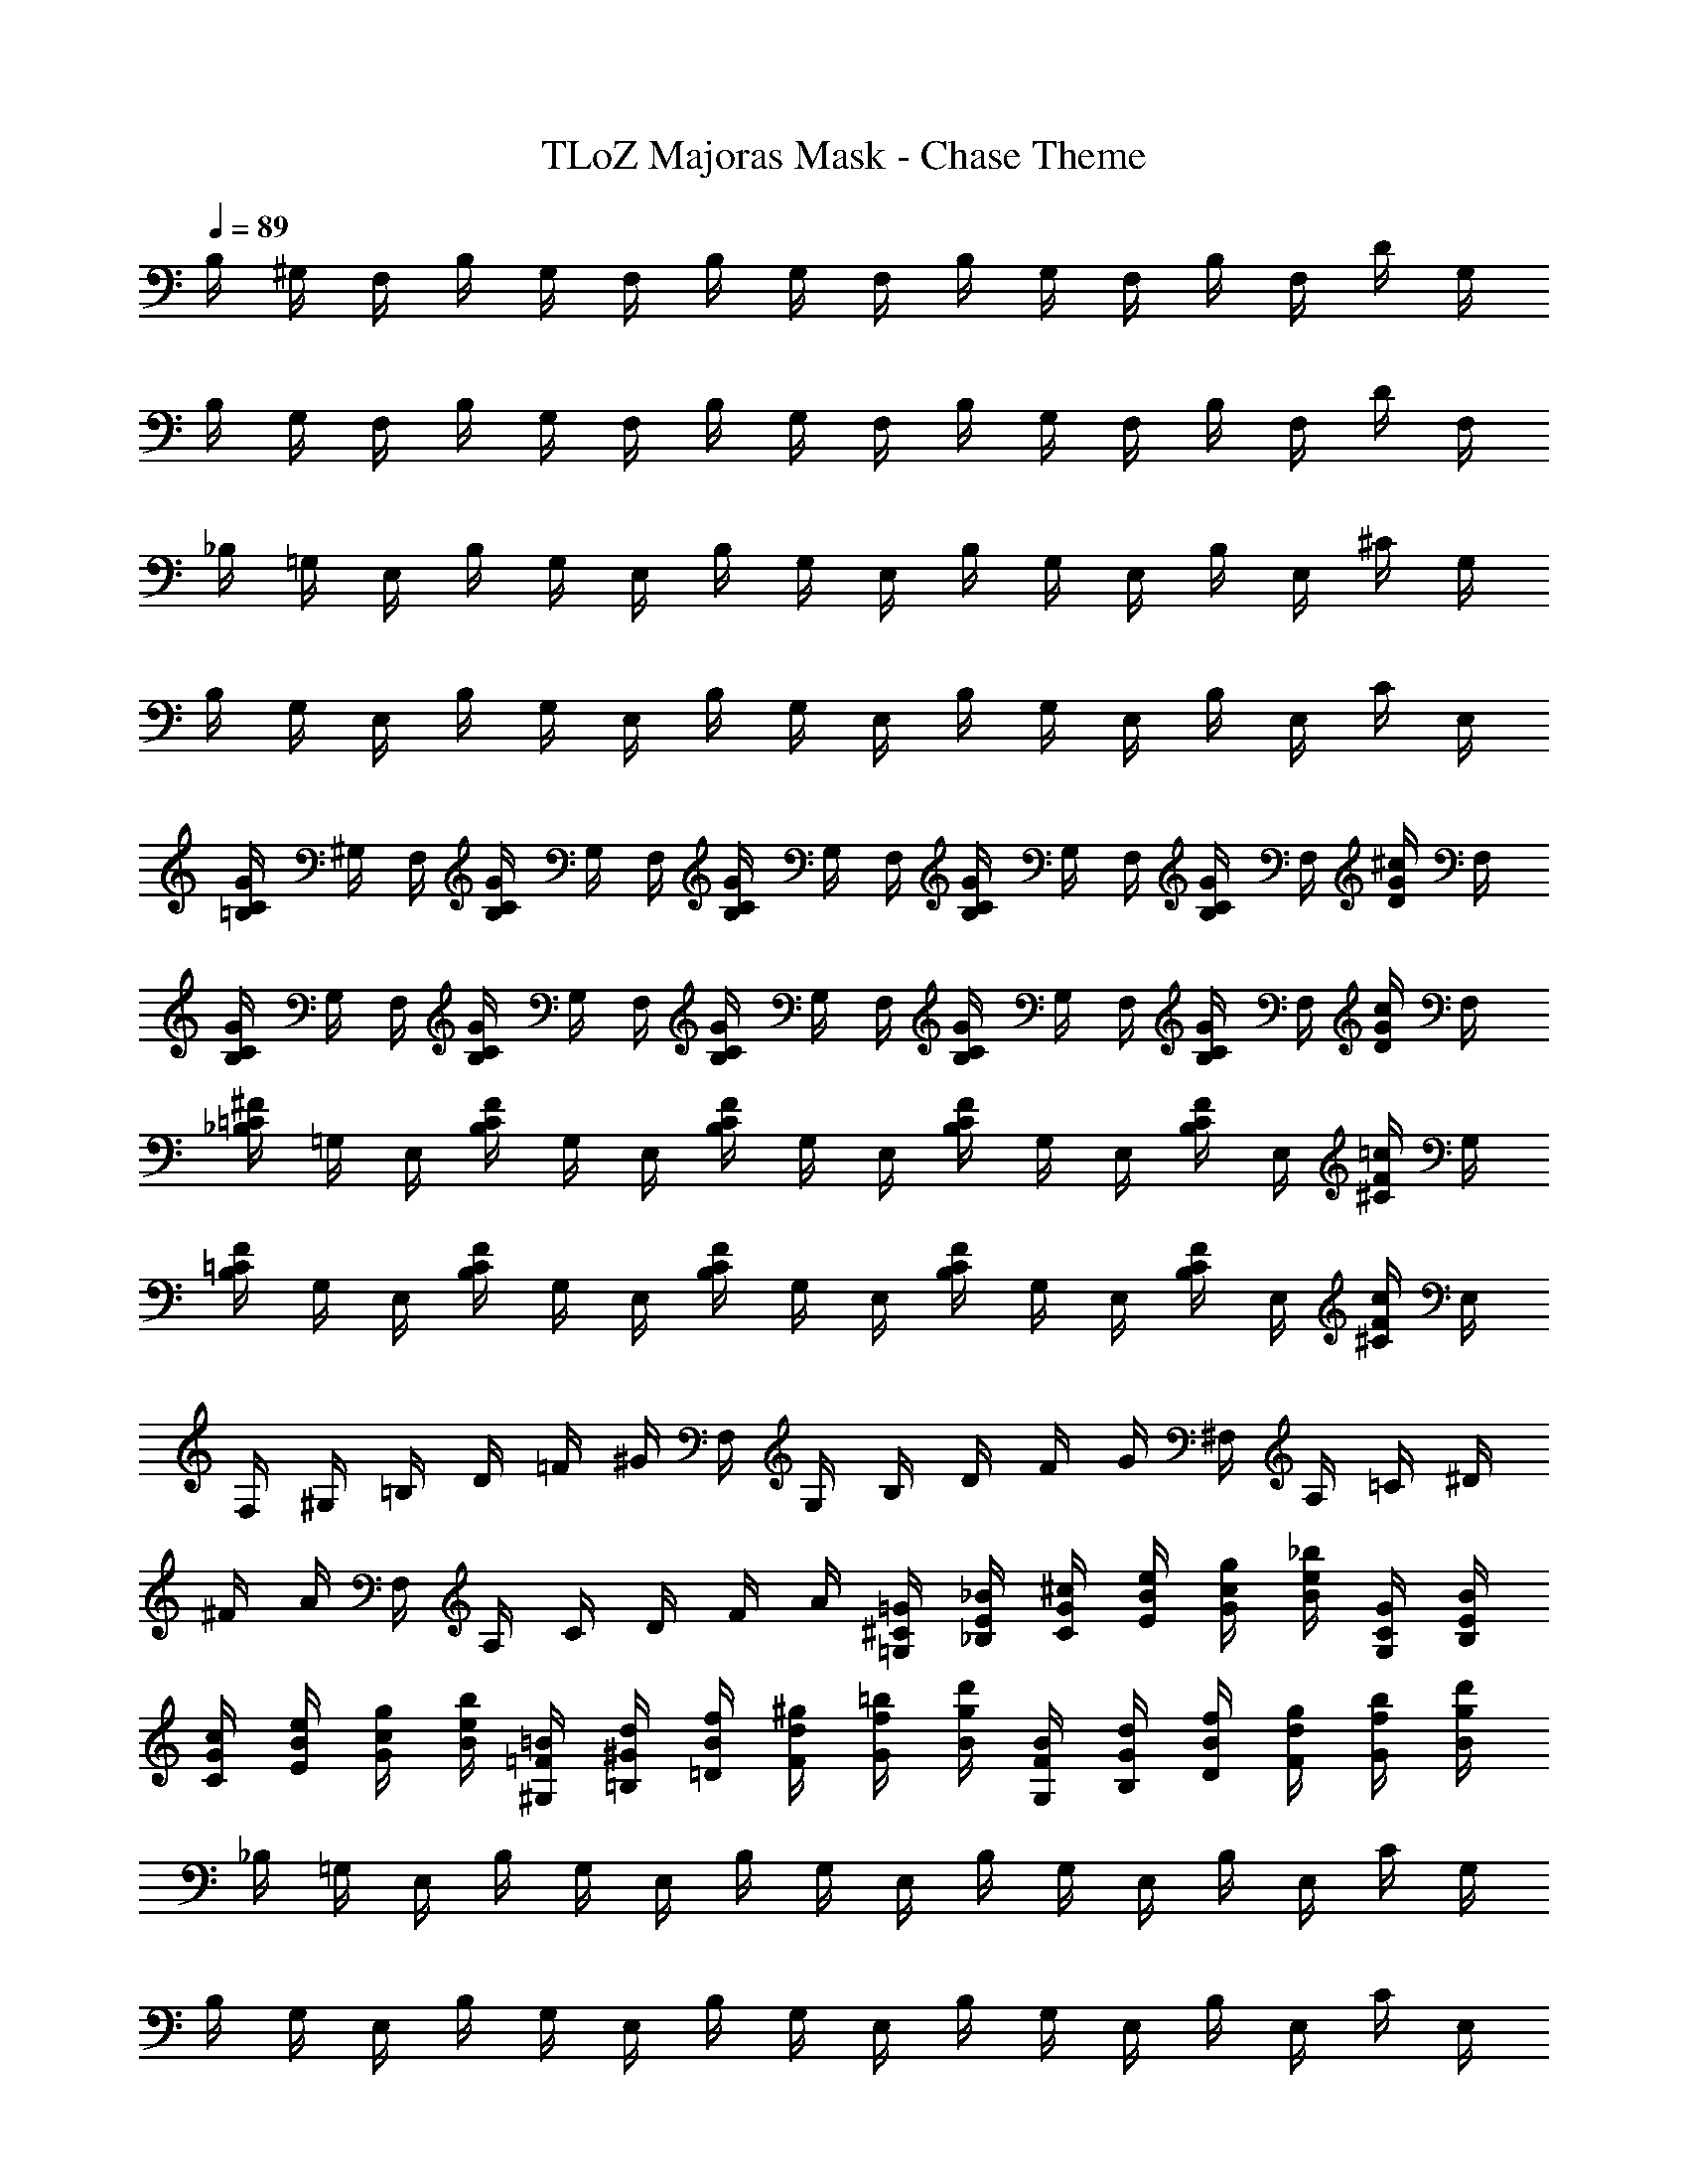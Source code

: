 X: 1
T: TLoZ Majoras Mask - Chase Theme
Z: ABC Generated by Starbound Composer
L: 1/8
Q: 1/4=89
K: C
B,/2 ^G,/2 F,/2 B,/2 G,/2 F,/2 B,/2 G,/2 F,/2 B,/2 G,/2 F,/2 B,/2 F,/2 D/2 G,/2 
B,/2 G,/2 F,/2 B,/2 G,/2 F,/2 B,/2 G,/2 F,/2 B,/2 G,/2 F,/2 B,/2 F,/2 D/2 F,/2 
_B,/2 =G,/2 E,/2 B,/2 G,/2 E,/2 B,/2 G,/2 E,/2 B,/2 G,/2 E,/2 B,/2 E,/2 ^C/2 G,/2 
B,/2 G,/2 E,/2 B,/2 G,/2 E,/2 B,/2 G,/2 E,/2 B,/2 G,/2 E,/2 B,/2 E,/2 C/2 E,/2 
[=B,/2CG] ^G,/2 F,/2 [B,/2CG] G,/2 F,/2 [B,/2CG] G,/2 F,/2 [B,/2CG] G,/2 F,/2 [B,/2CG] F,/2 [D/2G^c] F,/2 
[B,/2CG] G,/2 F,/2 [B,/2CG] G,/2 F,/2 [B,/2CG] G,/2 F,/2 [B,/2CG] G,/2 F,/2 [B,/2CG] F,/2 [D/2Gc] F,/2 
[_B,/2=C^F] =G,/2 E,/2 [B,/2CF] G,/2 E,/2 [B,/2CF] G,/2 E,/2 [B,/2CF] G,/2 E,/2 [B,/2CF] E,/2 [^C/2F=c] G,/2 
[B,/2F=C] G,/2 E,/2 [B,/2CF] G,/2 E,/2 [B,/2CF] G,/2 E,/2 [B,/2CF] G,/2 E,/2 [B,/2CF] E,/2 [^C/2cF] E,/2 
F,/2 ^G,/2 =B,/2 D/2 =F/2 ^G/2 F,/2 G,/2 B,/2 D/2 F/2 G/2 ^F,/2 A,/2 =C/2 ^D/2 
^F/2 A/2 F,/2 A,/2 C/2 D/2 F/2 A/2 [=G,/2^C/2=G/2] [_B,/2E/2_B/2] [C/2G/2^c/2] [E/2B/2e/2] [G/2c/2g/2] [B/2e/2_b/2] [G,/2C/2G/2] [B,/2E/2B/2] 
[C/2G/2c/2] [E/2B/2e/2] [G/2c/2g/2] [B/2e/2b/2] [^G,/2=F/2=B/2] [=B,/2^G/2d/2] [=D/2B/2f/2] [F/2d/2^g/2] [G/2f/2=b/2] [B/2g/2d'/2] [G,/2B/2F/2] [B,/2d/2G/2] [D/2f/2B/2] [F/2g/2d/2] [G/2b/2f/2] [B/2d'/2g/2] 
_B,/2 =G,/2 E,/2 B,/2 G,/2 E,/2 B,/2 G,/2 E,/2 B,/2 G,/2 E,/2 B,/2 E,/2 C/2 G,/2 
B,/2 G,/2 E,/2 B,/2 G,/2 E,/2 B,/2 G,/2 E,/2 B,/2 G,/2 E,/2 B,/2 E,/2 C/2 E,/2 
=B,/2 ^G,/2 =F,/2 B,/2 G,/2 F,/2 B,/2 G,/2 F,/2 B,/2 G,/2 F,/2 B,/2 F,/2 D/2 G,/2 
B,/2 G,/2 F,/2 B,/2 G,/2 F,/2 B,/2 G,/2 F,/2 B,/2 G,/2 F,/2 B,/2 F,/2 D/2 F,/2 
[_B,/2C=G] =G,/2 E,/2 [B,/2CG] G,/2 E,/2 [B,/2CG] G,/2 E,/2 [B,/2CG] G,/2 E,/2 [B,/2CG] E,/2 [C/2Gc] G,/2 
[B,/2CG] G,/2 E,/2 [B,/2CG] G,/2 E,/2 [B,/2CG] G,/2 E,/2 [B,/2CG] G,/2 E,/2 [B,/2CG] E,/2 [C/2Gc] E,/2 
[=B,/2=C^F] ^G,/2 F,/2 [B,/2CF] G,/2 F,/2 [B,/2CF] G,/2 F,/2 [B,/2CF] G,/2 F,/2 [B,/2CF] F,/2 [D/2=cF] G,/2 
[B,/2CF] G,/2 F,/2 [B,/2FC] G,/2 F,/2 [B,/2FC] G,/2 F,/2 [B,/2CF] G,/2 F,/2 [B,/2CF] F,/2 [D/2cF] F,/2 
E,/2 =G,/2 _B,/2 ^C/2 E/2 G/2 E,/2 G,/2 B,/2 C/2 E/2 G/2 F,/2 ^G,/2 =B,/2 D/2 
=F/2 ^G/2 F,/2 G,/2 B,/2 D/2 F/2 G/2 [^F,/2F,/2=C/2] [A,/2A,/2^D/2] [C/2C/2^F/2] [D/2D/2A/2] [F/2F/2c/2] [A/2A/2^d/2] [F,/2F,/2C/2] [A,/2A,/2D/2] 
[C/2C/2F/2] [D/2D/2A/2] [F/2F/2c/2] [A/2A/2d/2] [=G,/2G,/2^C/2] [_B,/2B,/2E/2] [C/2C/2=G/2] [E/2E/2_B/2] [G/2G/2^c/2] [B/2B/2e/2] [G,/2G,/2C/2] [B,/2B,/2E/2] [C/2C/2G/2] [E/2E/2B/2] [G/2G/2c/2] [B/2e/2B/2] 
[^G,/2=D/2G,/2] [=B,/2=F/2B,/2] [D/2^G/2D/2] [F/2=B/2F/2] [G/2=d/2G/2] [B/2f/2B/2] [G,/2D/2G,/2] [B,/2F/2B,/2] [D/2G/2D/2] [F/2B/2F/2] [G/2G/2d/2] [B/2B/2f/2] 
